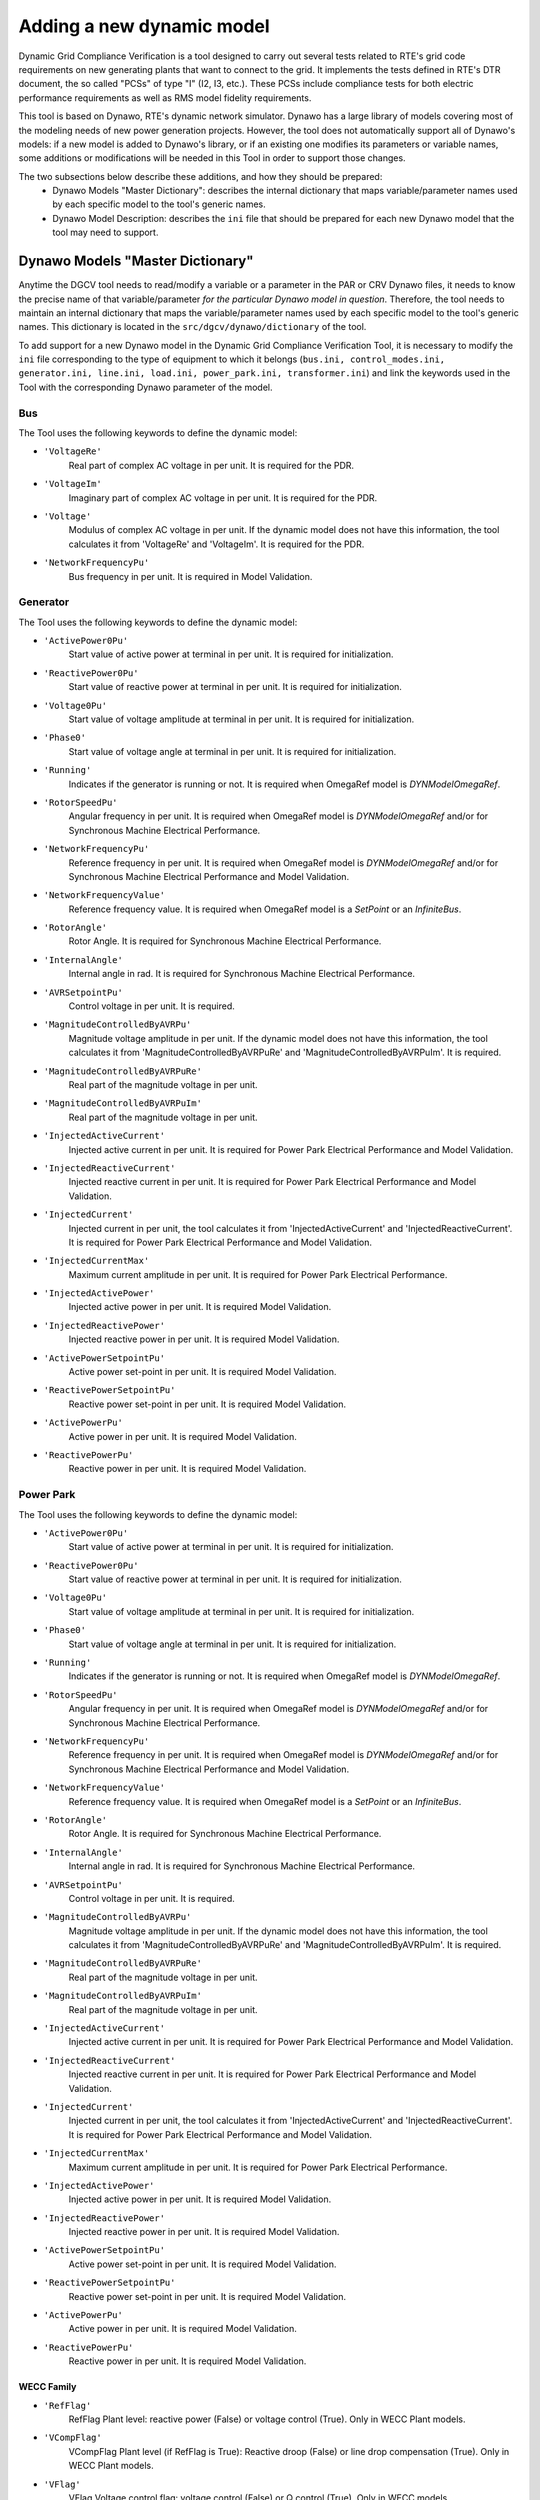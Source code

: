 ==========================
Adding a new dynamic model
==========================

Dynamic Grid Compliance Verification is a tool  designed to carry out several tests related to
RTE's grid code requirements on new generating plants that want to connect to the grid. It
implements the tests defined in RTE's DTR document, the so called "PCSs" of type "I" (I2, I3,
etc.).  These PCSs include compliance tests for both electric performance requirements as well as
RMS model fidelity requirements.

This tool is based on Dynawo, RTE's dynamic network simulator. Dynawo has a large library of models
covering most of the modeling needs of new power generation projects. However, the tool does not
automatically support all of Dynawo's models: if a new model is added to Dynawo's library, or if an
existing one modifies its parameters or variable names, some additions or modifications will be
needed in this Tool in order to support those changes.

The two subsections below describe these additions, and how they should be prepared:
   * Dynawo Models "Master Dictionary": describes the internal dictionary that maps
     variable/parameter names used by each specific model to the tool's generic names.
   * Dynawo Model Description: describes the ``ini`` file that should be
     prepared for each new Dynawo model that the tool may need to support.




Dynawo Models "Master Dictionary"
---------------------------------

Anytime the DGCV tool needs to read/modify a variable or a parameter in the PAR or CRV Dynawo files,
it needs to know the precise name of that variable/parameter *for the particular Dynawo model in
question*.  Therefore, the tool needs to maintain an internal dictionary that maps the
variable/parameter names used by each specific model to the tool's generic names. This dictionary
is located in the ``src/dgcv/dynawo/dictionary`` of the tool.

To add support for a new Dynawo model in the Dynamic Grid Compliance Verification Tool, it is necessary
to modify the ``ini`` file corresponding to the type of equipment to which it belongs (``bus.ini,
control_modes.ini, generator.ini, line.ini, load.ini, power_park.ini, transformer.ini``) and link
the keywords used in the Tool with the corresponding Dynawo parameter of the model.


Bus
^^^
The Tool uses the following keywords to define the dynamic model:

* ``'VoltageRe'``
    Real part of complex AC voltage in per unit. It is required for the PDR.

* ``'VoltageIm'``
    Imaginary part of complex AC voltage in per unit. It is required for the PDR.

* ``'Voltage'``
    Modulus of complex AC voltage in per unit. If the dynamic model does not have this information,
    the tool calculates it from 'VoltageRe' and 'VoltageIm'. It is required for the PDR.

* ``'NetworkFrequencyPu'``
    Bus frequency in per unit. It is required in Model Validation.


Generator
^^^^^^^^^
The Tool uses the following keywords to define the dynamic model:

* ``'ActivePower0Pu'``
    Start value of active power at terminal in per unit. It is required for initialization.

* ``'ReactivePower0Pu'``
    Start value of reactive power at terminal in per unit. It is required for initialization.

* ``'Voltage0Pu'``
    Start value of voltage amplitude at terminal in per unit. It is required for initialization.

* ``'Phase0'``
    Start value of voltage angle at terminal in per unit. It is required for initialization.

* ``'Running'``
    Indicates if the generator is running or not. It is required when OmegaRef model is
    *DYNModelOmegaRef*.

* ``'RotorSpeedPu'``
    Angular frequency in per unit. It is required when OmegaRef model is
    *DYNModelOmegaRef* and/or for Synchronous Machine Electrical Performance.

* ``'NetworkFrequencyPu'``
    Reference frequency in per unit. It is required when OmegaRef model is
    *DYNModelOmegaRef* and/or for Synchronous Machine Electrical Performance and Model Validation.

* ``'NetworkFrequencyValue'``
    Reference frequency value. It is required when OmegaRef model is a *SetPoint* or an
    *InfiniteBus*.

* ``'RotorAngle'``
    Rotor Angle. It is required for Synchronous Machine Electrical Performance.

* ``'InternalAngle'``
    Internal angle in rad. It is required for Synchronous Machine Electrical Performance.

* ``'AVRSetpointPu'``
    Control voltage in per unit. It is required.

* ``'MagnitudeControlledByAVRPu'``
    Magnitude voltage amplitude in per unit. If the dynamic model does not have this information,
    the tool calculates it from 'MagnitudeControlledByAVRPuRe' and 'MagnitudeControlledByAVRPuIm'.
    It is required.

* ``'MagnitudeControlledByAVRPuRe'``
    Real part of the magnitude voltage in per unit.

* ``'MagnitudeControlledByAVRPuIm'``
    Real part of the magnitude voltage in per unit.

* ``'InjectedActiveCurrent'``
    Injected active current in per unit. It is required for Power Park Electrical Performance and
    Model Validation.

* ``'InjectedReactiveCurrent'``
    Injected reactive current in per unit. It is required for Power Park Electrical Performance and
    Model Validation.

* ``'InjectedCurrent'``
    Injected current in per unit, the tool calculates it from 'InjectedActiveCurrent' and
    'InjectedReactiveCurrent'. It is required for Power Park Electrical Performance and
    Model Validation.

* ``'InjectedCurrentMax'``
    Maximum current amplitude in per unit. It is required for Power Park Electrical Performance.

* ``'InjectedActivePower'``
    Injected active power in per unit. It is required Model Validation.

* ``'InjectedReactivePower'``
    Injected reactive power in per unit. It is required Model Validation.

* ``'ActivePowerSetpointPu'``
    Active power set-point in per unit. It is required Model Validation.

* ``'ReactivePowerSetpointPu'``
    Reactive power set-point in per unit. It is required Model Validation.

* ``'ActivePowerPu'``
    Active power in per unit. It is required Model Validation.

* ``'ReactivePowerPu'``
    Reactive power in per unit. It is required Model Validation.


Power Park
^^^^^^^^^^
The Tool uses the following keywords to define the dynamic model:

* ``'ActivePower0Pu'``
    Start value of active power at terminal in per unit. It is required for initialization.

* ``'ReactivePower0Pu'``
    Start value of reactive power at terminal in per unit. It is required for initialization.

* ``'Voltage0Pu'``
    Start value of voltage amplitude at terminal in per unit. It is required for initialization.

* ``'Phase0'``
    Start value of voltage angle at terminal in per unit. It is required for initialization.

* ``'Running'``
    Indicates if the generator is running or not. It is required when OmegaRef model is
    *DYNModelOmegaRef*.

* ``'RotorSpeedPu'``
    Angular frequency in per unit. It is required when OmegaRef model is
    *DYNModelOmegaRef* and/or for Synchronous Machine Electrical Performance.

* ``'NetworkFrequencyPu'``
    Reference frequency in per unit. It is required when OmegaRef model is
    *DYNModelOmegaRef* and/or for Synchronous Machine Electrical Performance and Model Validation.

* ``'NetworkFrequencyValue'``
    Reference frequency value. It is required when OmegaRef model is a *SetPoint* or an
    *InfiniteBus*.

* ``'RotorAngle'``
    Rotor Angle. It is required for Synchronous Machine Electrical Performance.

* ``'InternalAngle'``
    Internal angle in rad. It is required for Synchronous Machine Electrical Performance.

* ``'AVRSetpointPu'``
    Control voltage in per unit. It is required.

* ``'MagnitudeControlledByAVRPu'``
    Magnitude voltage amplitude in per unit. If the dynamic model does not have this information,
    the tool calculates it from 'MagnitudeControlledByAVRPuRe' and 'MagnitudeControlledByAVRPuIm'.
    It is required.

* ``'MagnitudeControlledByAVRPuRe'``
    Real part of the magnitude voltage in per unit.

* ``'MagnitudeControlledByAVRPuIm'``
    Real part of the magnitude voltage in per unit.

* ``'InjectedActiveCurrent'``
    Injected active current in per unit. It is required for Power Park Electrical Performance and
    Model Validation.

* ``'InjectedReactiveCurrent'``
    Injected reactive current in per unit. It is required for Power Park Electrical Performance and
    Model Validation.

* ``'InjectedCurrent'``
    Injected current in per unit, the tool calculates it from 'InjectedActiveCurrent' and
    'InjectedReactiveCurrent'. It is required for Power Park Electrical Performance and
    Model Validation.

* ``'InjectedCurrentMax'``
    Maximum current amplitude in per unit. It is required for Power Park Electrical Performance.

* ``'InjectedActivePower'``
    Injected active power in per unit. It is required Model Validation.

* ``'InjectedReactivePower'``
    Injected reactive power in per unit. It is required Model Validation.

* ``'ActivePowerSetpointPu'``
    Active power set-point in per unit. It is required Model Validation.

* ``'ReactivePowerSetpointPu'``
    Reactive power set-point in per unit. It is required Model Validation.

* ``'ActivePowerPu'``
    Active power in per unit. It is required Model Validation.

* ``'ReactivePowerPu'``
    Reactive power in per unit. It is required Model Validation.

WECC Family
"""""""""""

* ``'RefFlag'``
    RefFlag Plant level: reactive power (False) or voltage control (True). Only in WECC Plant models.

* ``'VCompFlag'``
    VCompFlag Plant level (if RefFlag is True): Reactive droop (False) or line drop compensation
    (True). Only in WECC Plant models.

* ``'VFlag'``
    VFlag Voltage control flag: voltage control (False) or Q control (True). Only in WECC models.

* ``'QFlag'``
    Q control flag: const. pf or Q ctrl (False) or voltage/Q (True). Only in WECC models.

* ``'PFlag'``
    Power reference flag: const. Pref (False) or consider generator speed (True). Only in WECC models.

* ``'PfFlag'``
    Power factor flag: Q control (False) or pf control(True). Only in WECC models.

IEC Family
""""""""""

* ``'MwpqMode'``
    Control mode: reactive power reference (0), power factor reference (1), UQ static (2),
    voltage control (3). Only in IEC Plant models.

* ``'MqG'``
    MqG QControl: Voltage control (0), reactive power control (1), open loop recative power (2),
    power factor control (3), open loop power factor control (4). Only in IEC models.

Line
^^^^
The Tool uses the following keywords to define the dynamic model:

* ``'ResistancePu'``
    Resistance in per unit. It is required for initialization.

* ``'ReactancePu'``
    Reactance in per unit. It is required for initialization.

* ``'SusceptancePu'``
    Half-susceptance in per unit. It is required for initialization.

* ``'ConductancePu'``
    Half-conductance in per unit. It is required for initialization.

* ``'ActivePower'``
    Active power on side 2 in per unit. It is required.

* ``'ReactivePower'``
    Reactive power on side 2  in per unit. It is required.

* ``'ActiveCurrent'``
    Active current on side 2 in per unit. It is required in Model Validation.

* ``'ReactiveCurrent'``
    Reactive current on side 2 in per unit. It is required in Model Validation.


Load
^^^^
The Tool uses the following keywords to define the dynamic model:

* ``'ActivePower0'``
    Start value of active power in per unit. It is required for initialization.

* ``'ReactivePower0'``
    Start value of reactive power in per unit. It is required for initialization.

* ``'Voltage0'``
    Start value of voltage amplitude at load terminal in per unit. It is required for
    initialization.

* ``'Phase0'``
    Start value of voltage angle at load terminal in rad. It is required for initialization.

* ``'ActivePower'``
    Active power at load terminal in per unit. It is required.

* ``'ReactivePower'``
    Reactive power at load terminal  in per unit. It is required.

* ``'ActiveCurrent'``
    Active current at load terminal in per unit. It is required in Model Validation.

* ``'ReactiveCurrent'``
    Reactive current at load terminal in per unit. It is required in Model Validation.


Transformer
^^^^^^^^^^^
The Tool uses the following keywords to define the dynamic model:

* ``'Resistance'``
    Resistance. It is required for initialization.

* ``'Reactance'``
    Reactance. It is required for initialization.

* ``'Susceptance'``
    Susceptance. It is required for initialization.

* ``'Conductance'``
    Conductance. It is required for initialization.

* ``'Rho'``
    Start value of transformer ratio in per unit. It is required for initialization.

* ``'SNom'``
    Nominal apparent power in MVA. It is required if 'Resistance', 'Resistance', 'Resistance' and
    'Resistance' are expressed in %.

* ``'ActivePower0'``
    Start value of active power at terminal 1 in per unit. It is required for initialization.

* ``'ReactivePower0'``
    Start value of reactive power at terminal 1 in per unit. It is required for initialization.

* ``'Voltage0'``
    Start value of voltage amplitude at terminal 1 in per unit. It is required for initialization.

* ``'Phase0'``
    Start value of voltage angle at terminal 1 in rad. It is required for initialization.

* ``'VoltageSetpoint'``
    Voltage set-point on side 2 in per unit. It is required for initialization.

* ``'Tap'``
    Current tap.

Control Modes
^^^^^^^^^^^^^
The Tool uses this dictionary to define the valid options of control modes by:

* test type (USetpoint or QSetpoint)
* family (WECC or IEC)
* level (Plant or Turbine

Under the ``ControlModes`` section the list of valid options for configuring the control mode
is defined by dividing the models according to the mentioned characteristics. The parameter name
must be created using the following rule:

    ``testType_family_level``

An example of the ``ControlModes`` section:

.. code-block:: console

    [ControlModes]
    USetpoint_WECC_Plant = WTG_UControl_Local_Coordinated,WTG_Only_UControl
    QSetpoint_WECC_Plant = WTG_QControl_Local_Coordinated,WTG_Only_QControl

    USetpoint_WECC_Turbine = WT_Local_Coordinated,WT_UControl
    QSetpoint_WECC_Turbine = WT_Local_Coordinated,WT_QControl

    USetpoint_IEC_Plant = IECWPP_UQStatic,IECWPP_Openloop_UQStatic,IECWPP_UControl
    QSetpoint_IEC_Plant = IECWPP_QControl,IECWPP_Openloop_QControl

    USetpoint_IEC_Turbine = IECWT_UControl
    QSetpoint_IEC_Turbine = IECWT_QControl,IECWT_Openloop_QControl


A section is defined below for each of the previously configured options. These sections consist
of the dynamic model parameters that need to be configured and the value to be applied.

An example of a valid option section for a WECC dynamic model:

.. code-block:: console

    [WTG_UControl_Local_Coordinated]
    PfFlag = False
    VFlag = True
    QFlag = True
    RefFlag = True


An example of a valid option section for a IEC dynamic model:

.. code-block:: console

    [IECWPP_UQStatic]
    MqG = 1
    MwpqMode = 2
